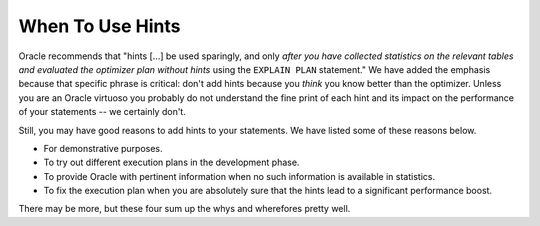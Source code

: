﻿.. _sql-hints-when:
 
When To Use Hints
=================
Oracle recommends that "hints [...] be used sparingly, and only *after you have collected statistics on the relevant tables and evaluated the optimizer plan without hints* using the ``EXPLAIN PLAN`` statement."
We have added the emphasis because that specific phrase is critical: don't add hints because you *think* you know better than the optimizer.
Unless you are an Oracle virtuoso you probably do not understand the fine print of each hint and its impact on the performance of your statements -- we certainly don't.
 
Still, you may have good reasons to add hints to your statements.
We have listed some of these reasons below.
 
* For demonstrative purposes.
* To try out different execution plans in the development phase.
* To provide Oracle with pertinent information when no such information is available in statistics.
* To fix the execution plan when you are absolutely sure that the hints lead to a significant performance boost.
 
There may be more, but these four sum up the whys and wherefores pretty well.
